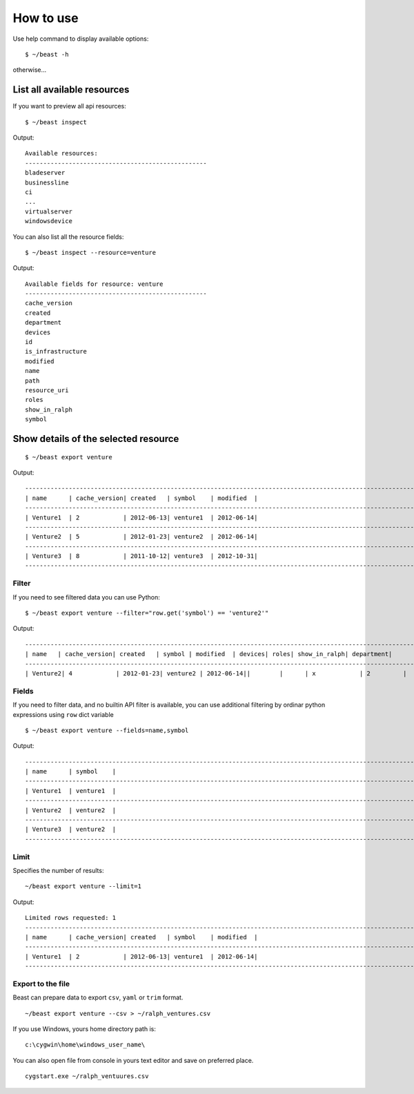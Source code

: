 ==========
How to use
==========

Use help command to display available options::

  $ ~/beast -h

otherwise...


List all available resources
----------------------------

If you want to preview all api resources: ::

  $ ~/beast inspect

Output: ::

  Available resources:
  --------------------------------------------------
  bladeserver
  businessline
  ci
  ...
  virtualserver
  windowsdevice


You can also list all the resource fields: ::

  $ ~/beast inspect --resource=venture

Output: ::

  Available fields for resource: venture
  --------------------------------------------------
  cache_version
  created
  department
  devices
  id
  is_infrastructure
  modified
  name
  path
  resource_uri
  roles
  show_in_ralph
  symbol


Show details of the selected resource
-------------------------------------
::

  $ ~/beast export venture

Output: ::

  ------------------------------------------------------------------------------------------------------------------------
  | name      | cache_version| created   | symbol    | modified  |
  ------------------------------------------------------------------------------------------------------------------------
  | Venture1  | 2            | 2012-06-13| venture1  | 2012-06-14|
  ------------------------------------------------------------------------------------------------------------------------
  | Venture2  | 5            | 2012-01-23| venture2  | 2012-06-14|
  ------------------------------------------------------------------------------------------------------------------------
  | Venture3  | 8            | 2011-10-12| venture3  | 2012-10-31|
  ------------------------------------------------------------------------------------------------------------------------

Filter
~~~~~~

If you need to see filtered data you can use Python::

  $ ~/beast export venture --filter="row.get('symbol') == 'venture2'"

Output: ::

  ------------------------------------------------------------------------------------------------------------------------
  | name   | cache_version| created   | symbol | modified  | devices| roles| show_in_ralph| department|
  ------------------------------------------------------------------------------------------------------------------------
  | Venture2| 4            | 2012-01-23| venture2 | 2012-06-14||        |      | x            | 2         |



Fields
~~~~~~

If you need to filter data, and no builtin API filter is available, you can use
additional filtering by ordinar python expressions using ``row`` dict variable ::

  $ ~/beast export venture --fields=name,symbol

Output: ::

  ------------------------------------------------------------------------------------------------------------------------
  | name      | symbol    |
  ------------------------------------------------------------------------------------------------------------------------
  | Venture1  | venture1  |
  ------------------------------------------------------------------------------------------------------------------------
  | Venture2  | venture2  |
  ------------------------------------------------------------------------------------------------------------------------
  | Venture3  | venture2  |
  ------------------------------------------------------------------------------------------------------------------------




Limit
~~~~~

Specifies the number of results::

  ~/beast export venture --limit=1

Output: ::

  Limited rows requested: 1
  ------------------------------------------------------------------------------------------------------------------------
  | name      | cache_version| created   | symbol    | modified  |
  ------------------------------------------------------------------------------------------------------------------------
  | Venture1  | 2            | 2012-06-13| venture1  | 2012-06-14|
  ------------------------------------------------------------------------------------------------------------------------


Export to the file
~~~~~~~~~~~~~~~~~~

Beast can prepare data to export ``csv``, ``yaml`` or ``trim`` format.
::
  ~/beast export venture --csv > ~/ralph_ventures.csv

If you use Windows, yours home directory path is: ::

  c:\cygwin\home\windows_user_name\

You can also open file from console in yours text editor and save on preferred
place. ::

  cygstart.exe ~/ralph_ventuures.csv


